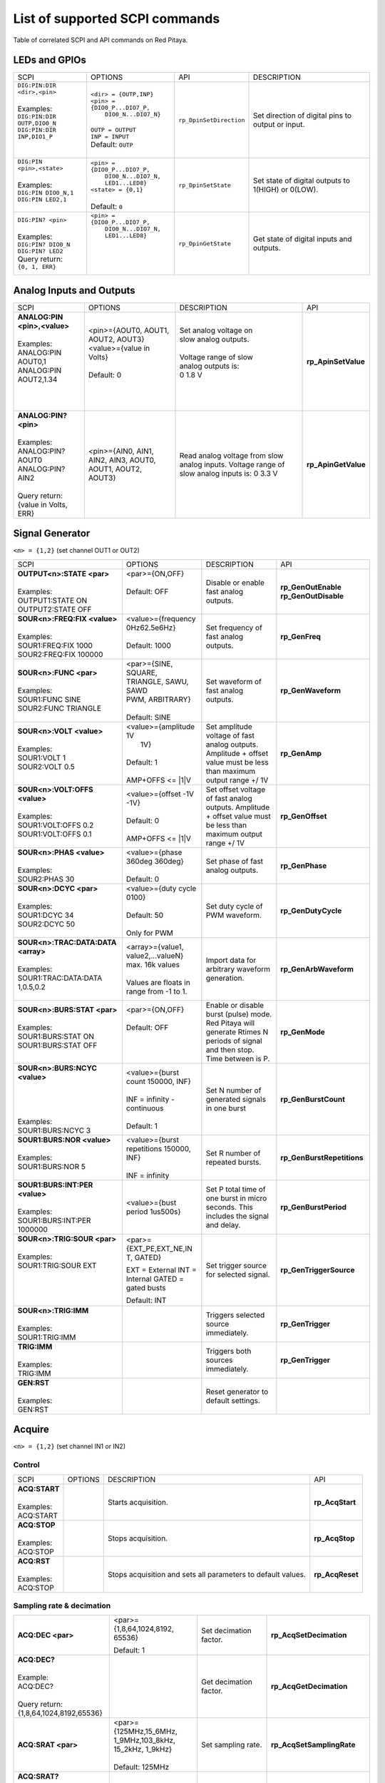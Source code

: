 *******************************
List of supported SCPI commands 
*******************************

.. (link - https://dl.dropboxusercontent.com/s/eiihbzicmucjtlz/SCPI_commands_beta_release.pdf)

Table of correlated SCPI and API commands on Red Pitaya.

==============
LEDs and GPIOs
==============

.. Options:
..    ``<led> = {LED0...LED8}``
..    ``<pin> = {{DIO0_P...DIO7_P}, {DIO0_N...DIO7_N}}``
..    ``<staye> = {0,1}``

.. tabularcolumns:: |p{28mm}|p{28mm}|p{28mm}|p{28mm}|

+--------------------------------------+---------------------------------+---------------------------------+-----------------------------------+
| SCPI                                 | OPTIONS                         | API                             | DESCRIPTION                       |
+--------------------------------------+---------------------------------+---------------------------------+-----------------------------------+
| | ``DIG:PIN:DIR <dir>,<pin>``        | | ``<dir> = {OUTP,INP}``        | ``rp_DpinSetDirection``         | Set direction of digital pins     |
| |                                    | | ``<pin> = {DIO0_P...DIO7_P,`` |                                 | to output or input.               |
| | Examples:                          | |          ``DIO0_N...DIO7_N}`` |                                 |                                   |                       
| | ``DIG:PIN:DIR OUTP,DIO0_N``        | |                               |                                 |                                   |  
| | ``DIG:PIN:DIR INP,DIO1_P``         | | ``OUTP = OUTPUT``             |                                 |                                   |                  
| |                                    | | ``INP = INPUT``               |                                 |                                   |                
| |                                    | | Default: ``OUTP``             |                                 |                                   |
+--------------------------------------+---------------------------------+---------------------------------+-----------------------------------+
| | ``DIG:PIN <pin>,<state>``          | | ``<pin> = {DIO0_P...DIO7_P,`` | ``rp_DpinSetState``             | Set state of digital outputs      |
| |                                    | |          ``DIO0_N...DIO7_N,`` |                                 | to 1(HIGH) or 0(LOW).             |
| | Examples:                          | |          ``LED1...LED8}``     |                                 |                                   |
| | ``DIG:PIN DIO0_N,1``               | | ``<state> = {0,1}``           |                                 |                                   |
| | ``DIG:PIN LED2,1``                 | |                               |                                 |                                   |
| |                                    | | Default: ``0``                |                                 |                                   |
+--------------------------------------+---------------------------------+---------------------------------+-----------------------------------+
| | ``DIG:PIN? <pin>``                 | | ``<pin> = {DIO0_P...DIO7_P,`` | ``rp_DpinGetState``             | Get state of digital inputs       |
| |                                    | |          ``DIO0_N...DIO7_N,`` |                                 | and outputs.                      |
| | Examples:                          | |          ``LED1...LED8}``     |                                 |                                   |
| | ``DIG:PIN? DIO0_N``                | |                               |                                 |                                   |
| | ``DIG:PIN? LED2``                  | |                               |                                 |                                   |
| | Query return:                      | |                               |                                 |                                   |
| | ``{0, 1, ERR}``                    | |                               |                                 |                                   |
+--------------------------------------+---------------------------------+---------------------------------+-----------------------------------+

=========================
Analog Inputs and Outputs
=========================

.. tabularcolumns:: |p{28mm}|p{28mm}|p{28mm}|p{28mm}|

+--------------------------------------+---------------------------+-----------------------------------+---------------------------------+
| SCPI                                 | OPTIONS                   | DESCRIPTION                       | API                             |
+--------------------------------------+---------------------------+-----------------------------------+---------------------------------+
| | **ANALOG:PIN <pin>,<value>**       | | <pin>={AOUT0, AOUT1,    | | Set analog voltage on           |  **rp_ApinSetValue**            |
| |                                    | | AOUT2, AOUT3}           | | slow analog outputs.            |                                 |
| | Examples:                          | | <value>={value in       | |                                 |                                 |
| | ANALOG:PIN AOUT0,1                 | | Volts}                  | | Voltage range of slow           |                                 |
| | ANALOG:PIN AOUT2,1.34              | |                         | | analog outputs is:              |                                 |
| |                                    | | Default: 0              | | 0 1.8 V                         |                                 |
| |                                    | |                         | |                                 |                                 |
| |                                    | |                         | |                                 |                                 |
+--------------------------------------+---------------------------+-----------------------------------+---------------------------------+
| | **ANALOG:PIN? <pin>**              |  <pin>={AIN0, AIN1,       | Read analog voltage               | **rp_ApinGetValue**             |
| |                                    |  AIN2, AIN3, AOUT0,       | from slow analog inputs.          |                                 |
| | Examples:                          |  AOUT1, AOUT2, AOUT3}     | Voltage range of slow             |                                 |
| | ANALOG:PIN? AOUT0                  |                           | analog inputs is:                 |                                 |
| | ANALOG:PIN? AIN2                   |                           | 0 3.3 V                           |                                 |
| |                                    |                           |                                   |                                 |
| | Query return:                      |                           |                                   |                                 |
| | {value in Volts, ERR}              |                           |                                   |                                 |
+--------------------------------------+---------------------------+-----------------------------------+---------------------------------+

================
Signal Generator
================

``<n> = {1,2}`` (set channel OUT1 or OUT2)

.. tabularcolumns:: |p{28mm}|p{28mm}|p{28mm}|p{28mm}|

+--------------------------------------+---------------------------+-----------------------------------+---------------------------------+
| SCPI                                 | OPTIONS                   | DESCRIPTION                       | API                             |
+--------------------------------------+---------------------------+-----------------------------------+---------------------------------+
| | **OUTPUT<n>:STATE <par>**          | | <par>={ON,OFF}          | Disable or enable fast            | **rp_GenOutEnable**             |
| |                                    | |                         | analog outputs.                   | **rp_GenOutDisable**            |
| | Examples:                          | | Default: OFF            |                                   |                                 |
| | OUTPUT1:STATE ON                   | |                         |                                   |                                 |
| | OUTPUT2:STATE OFF                  | |                         |                                   |                                 |
+--------------------------------------+---------------------------+-----------------------------------+---------------------------------+
| | **SOUR<n>:FREQ:FIX <value>**       | | <value>={frequency      | Set frequency of fast analog      | **rp_GenFreq**                  |
| |                                    | | 0Hz62.5e6Hz}            | outputs.                          |                                 |
| | Examples:                          | |                         |                                   |                                 |
| | SOUR1:FREQ:FIX 1000                | | Default: 1000           |                                   |                                 |
| | SOUR2:FREQ:FIX 100000              | |                         |                                   |                                 |
+--------------------------------------+---------------------------+-----------------------------------+---------------------------------+
| | **SOUR<n>:FUNC <par>**             | |  <par>={SINE, SQUARE,   | Set waveform of fast analog       | **rp_GenWaveform**              |
| |                                    | |  TRIANGLE, SAWU, SAWD   | outputs.                          |                                 |
| | Examples:                          | |  PWM, ARBITRARY}        |                                   |                                 |
| | SOUR1:FUNC SINE                    | |                         |                                   |                                 |
| | SOUR2:FUNC TRIANGLE                | |  Default: SINE          |                                   |                                 |
+--------------------------------------+---------------------------+-----------------------------------+---------------------------------+
| | **SOUR<n>:VOLT <value>**           | | <value>={amplitude 1V   | Set amplitude voltage of          | **rp_GenAmp**                   |
| |                                    | |  1V}                    | fast analog outputs.              |                                 |
| | Examples:                          | |                         | Amplitude + offset value          |                                 |
| | SOUR1:VOLT 1                       | | Default: 1              | must be less than maximum         |                                 |
| | SOUR2:VOLT 0.5                     | |                         | output range +/ 1V                |                                 |
| |                                    | | AMP+OFFS <= \|1\|V      |                                   |                                 |
+--------------------------------------+---------------------------+-----------------------------------+---------------------------------+
| | **SOUR<n>:VOLT:OFFS <value>**      | | <value>={offset -1V     | Set offset voltage of fast        | **rp_GenOffset**                |
| |                                    | | -1V}                    | analog outputs. Amplitude         |                                 |
| | Examples:                          | |                         | + offset value must be less       |                                 |
| | SOUR1:VOLT:OFFS 0.2                | | Default: 0              | than maximum output range         |                                 |
| | SOUR1:VOLT:OFFS 0.1                | |                         | +/ 1V                             |                                 |
| |                                    | | AMP+OFFS <= \|1\|V      |                                   |                                 |
+--------------------------------------+---------------------------+-----------------------------------+---------------------------------+
| | **SOUR<n>:PHAS <value>**           | | <value>={phase 360deg   | Set phase of fast analog          | **rp_GenPhase**                 |
| |                                    |    360deg}                | outputs.                          |                                 |
| | Examples:                          | |                         |                                   |                                 |
| | SOUR2:PHAS 30                      | | Default: 0              |                                   |                                 |
+--------------------------------------+---------------------------+-----------------------------------+---------------------------------+
| | **SOUR<n>:DCYC <par>**             | | <value>={duty cycle     | Set duty cycle of PWM             | **rp_GenDutyCycle**             |
| |                                    |   0100}                   | waveform.                         |                                 |
| | Examples:                          | |                         |                                   |                                 |
| | SOUR1:DCYC 34                      | | Default: 50             |                                   |                                 |
| | SOUR2:DCYC 50                      | |                         |                                   |                                 |
| |                                    | | Only for PWM            |                                   |                                 |
+--------------------------------------+---------------------------+-----------------------------------+---------------------------------+
| | **SOUR<n>:TRAC:DATA:DATA <array>** | | <array>={value1,        | Import data for arbitrary         | **rp_GenArbWaveform**           |
| |                                    |   value2,...valueN}       | waveform generation.              |                                 |
| | Examples:                          |   max. 16k values         |                                   |                                 |
| | SOUR1:TRAC:DATA:DATA               | |                         |                                   |                                 |
| | 1,0.5,0.2                          | | Values are floats in    |                                   |                                 |
| |                                    |   range from -1 to 1.     |                                   |                                 |
+--------------------------------------+---------------------------+-----------------------------------+---------------------------------+
| | **SOUR<n>:BURS:STAT <par>**        | | <par>={ON,OFF}          | Enable or disable                 | **rp_GenMode**                  |
| |                                    | |                         | burst (pulse) mode.               |                                 |
| | Examples:                          | | Default: OFF            | Red Pitaya will generate          |                                 |
| | SOUR1:BURS:STAT ON                 | |                         | Rtimes N periods of signal        |                                 |
| | SOUR1:BURS:STAT OFF                | |                         | and then stop. Time               |                                 |
| |                                    | |                         | between is P.                     |                                 |
+--------------------------------------+---------------------------+-----------------------------------+---------------------------------+
| | **SOUR<n>:BURS:NCYC <value>**      | | <value>={burst count    | Set N number of generated         | **rp_GenBurstCount**            |
| |                                    |   150000, INF}            | signals in one burst              |                                 |
| |                                    | |                         |                                   |                                 |
| |                                    | | INF = infinity -        |                                   |                                 |
| |                                    |   continuous              |                                   |                                 |
| | Examples:                          | |                         |                                   |                                 |
| | SOUR1:BURS:NCYC 3                  | | Default: 1              |                                   |                                 |
+--------------------------------------+---------------------------+-----------------------------------+---------------------------------+
| | **SOUR1:BURS:NOR <value>**         | | <value>={burst          | Set R number of repeated bursts.  | **rp_GenBurstRepetitions**      |
| |                                    | | repetitions 150000,     |                                   |                                 |
| | Examples:                          | | INF}                    |                                   |                                 |
| | SOUR1:BURS:NOR 5                   | |                         |                                   |                                 |
| |                                    | | INF = infinity          |                                   |                                 |
+--------------------------------------+---------------------------+-----------------------------------+---------------------------------+
| | **SOUR1:BURS:INT:PER <value>**     | <value>={bust period      | Set P total time of one burst     | **rp_GenBurstPeriod**           |
| |                                    | 1us500s}                  | in micro seconds. This            |                                 |
| | Examples:                          |                           | includes the signal and           |                                 |
| | SOUR1:BURS:INT:PER 1000000         |                           | delay.                            |                                 |
+--------------------------------------+---------------------------+-----------------------------------+---------------------------------+
| | **SOUR<n>:TRIG:SOUR <par>**        | <par>={EXT_PE,EXT_NE,IN   | Set trigger source for            | **rp_GenTriggerSource**         |
| |                                    | T, GATED}                 | selected signal.                  |                                 |
| | Examples:                          |                           |                                   |                                 |
| | SOUR1:TRIG:SOUR EXT                | EXT = External            |                                   |                                 |
| |                                    | INT = Internal            |                                   |                                 |
| |                                    | GATED = gated busts       |                                   |                                 |
| |                                    |                           |                                   |                                 |
| |                                    | Default: INT              |                                   |                                 |
+--------------------------------------+---------------------------+-----------------------------------+---------------------------------+
| | **SOUR<n>:TRIG:IMM**               |                           | Triggers selected source          | **rp_GenTrigger**               |
| |                                    |                           | immediately.                      |                                 |
| | Examples:                          |                           |                                   |                                 |
| | SOUR1:TRIG:IMM                     |                           |                                   |                                 |
+--------------------------------------+---------------------------+-----------------------------------+---------------------------------+
| | **TRIG:IMM**                       |                           | Triggers both sources             | **rp_GenTrigger**               |
| |                                    |                           | immediately.                      |                                 |
| | Examples:                          |                           |                                   |                                 |
| | TRIG:IMM                           |                           |                                   |                                 |
+--------------------------------------+---------------------------+-----------------------------------+---------------------------------+
| | **GEN:RST**                        |                           | Reset generator to default        |                                 |
| |                                    |                           | settings.                         |                                 |
| | Examples:                          |                           |                                   |                                 |
| | GEN:RST                            |                           |                                   |                                 |
+--------------------------------------+---------------------------+-----------------------------------+---------------------------------+

=======
Acquire
=======

``<n> = {1,2}`` (set channel IN1 or IN2)

-------
Control
-------

.. tabularcolumns:: |p{28mm}|p{28mm}|p{28mm}|p{28mm}|

+--------------------------------------+---------------------------+-----------------------------------+---------------------------------+
| SCPI                                 | OPTIONS                   | DESCRIPTION                       | API                             |
+--------------------------------------+---------------------------+-----------------------------------+---------------------------------+
| | **ACQ:START**                      |                           | Starts acquisition.               | **rp_AcqStart**                 |
| |                                    |                           |                                   |                                 |
| | Examples:                          |                           |                                   |                                 |
| | ACQ:START                          |                           |                                   |                                 |
+--------------------------------------+---------------------------+-----------------------------------+---------------------------------+
| | **ACQ:STOP**                       |                           | Stops acquisition.                | **rp_AcqStop**                  |
| |                                    |                           |                                   |                                 |
| | Examples:                          |                           |                                   |                                 |
| | ACQ:STOP                           |                           |                                   |                                 |
+--------------------------------------+---------------------------+-----------------------------------+---------------------------------+
| | **ACQ:RST**                        |                           | Stops acquisition and sets        | **rp_AcqReset**                 |
| |                                    |                           | all parameters to default         |                                 |
| | Examples:                          |                           | values.                           |                                 |
| | ACQ:STOP                           |                           |                                   |                                 |
+--------------------------------------+---------------------------+-----------------------------------+---------------------------------+

--------------------------
Sampling rate & decimation
--------------------------

.. tabularcolumns:: |p{28mm}|p{28mm}|p{28mm}|p{28mm}|

+--------------------------------------+---------------------------+-----------------------------------+---------------------------------+
| **ACQ:DEC <par>**                    | <par>={1,8,64,1024,8192,  | Set decimation factor.            | **rp_AcqSetDecimation**         |
|                                      | 65536}                    |                                   |                                 |
|                                      |                           |                                   |                                 |
|                                      | Default: 1                |                                   |                                 |
+--------------------------------------+---------------------------+-----------------------------------+---------------------------------+
| | **ACQ:DEC?**                       |                           | Get decimation factor.            | **rp_AcqGetDecimation**         |
| |                                    |                           |                                   |                                 |
| | Example:                           |                           |                                   |                                 |
| | ACQ:DEC?                           |                           |                                   |                                 |
| |                                    |                           |                                   |                                 |
| | Query return:                      |                           |                                   |                                 |
| | {1,8,64,1024,8192,65536}           |                           |                                   |                                 |
+--------------------------------------+---------------------------+-----------------------------------+---------------------------------+
| **ACQ:SRAT <par>**                   | | <par>={125MHz,15_6MHz,  | Set sampling rate.                | **rp_AcqSetSamplingRate**       |
|                                      | | 1_9MHz,103_8kHz,        |                                   |                                 |
|                                      | | 15_2kHz, 1_9kHz}        |                                   |                                 |
|                                      | |                         |                                   |                                 |
|                                      | | Default: 125MHz         |                                   |                                 |
+--------------------------------------+---------------------------+-----------------------------------+---------------------------------+
| | **ACQ:SRAT?**                      |                           | Get sampling rate.                | **rp_AcqGetSamplingRate**       |
| |                                    |                           |                                   |                                 |
| | Example:                           |                           |                                   |                                 |
| | ACQ:SRAT?                          |                           |                                   |                                 |
| | Query return:                      |                           |                                   |                                 |
| | {125MHz,15_6MHz,                   |                           |                                   |                                 |
| | 1_9MHz,103_8kHz, 15_2kHz,          |                           |                                   |                                 |
| | 1_9kHz}                            |                           |                                   |                                 |
+--------------------------------------+---------------------------+-----------------------------------+---------------------------------+
| | **ACQ:SRA:HZ?**                    |                           | Get sampling rate in Hz.          | **rp_AcqGetSamplingRateHz**     |
| |                                    |                           |                                   |                                 |
| | Example:                           |                           |                                   |                                 |
| | ACQ:SRA:HZ?                        |                           |                                   |                                 |
| |                                    |                           |                                   |                                 |
| | Query return:                      |                           |                                   |                                 |
| | 125000000 Hz                       |                           |                                   |                                 |
+--------------------------------------+---------------------------+-----------------------------------+---------------------------------+
| | **ACQ:AVG <par>**                  | | <par>={OFF,ON}          | Enable/disable averaging.         | **rp_AcqSetAveraging**          |
| |                                    | |                         |                                   |                                 |
| |                                    | | Default: ON             |                                   |                                 |
+--------------------------------------+---------------------------+-----------------------------------+---------------------------------+
| | **ACQ:AVG?**                       |                           | Get averaging status.             | **rp_AcqGetAveraging**          |
| |                                    |                           |                                   |                                 |
| | Example:                           |                           |                                   |                                 |
| | ACQ:AVG?                           |                           |                                   |                                 |
| |                                    |                           |                                   |                                 |
| | Query return:                      |                           |                                   |                                 |
| | {OFF,ON}                           |                           |                                   |                                 |
+--------------------------------------+---------------------------+-----------------------------------+---------------------------------+

=======
Trigger
=======

.. tabularcolumns:: |p{28mm}|p{28mm}|p{28mm}|p{28mm}|

+--------------------------------------+---------------------------+-----------------------------------+---------------------------------+
| SCPI                                 | OPTIONS                   | DESCRIPTION                       | API                             |
+--------------------------------------+---------------------------+-----------------------------------+---------------------------------+
| | **ACQ:TRIG <par>**                 | | <par>={DISABLED,NOW,    | Disable triggering, trigger       | **rp_AcqSetTriggerSrc**         |
| |                                    |   CH1_PE,CH1_NE,CH2_PE,   | immediately or set trigger        |                                 |
| | Example:                           |   CH2_NE,EXT_PE,EXT_NE,   | source & edge.                    |                                 |
| | ACQ:TRIG CH1_PE                    |   AWG_PE, AWG_NE}         |                                   |                                 |
| |                                    | |                         |                                   |                                 |
| |                                    | | Default: DISABLED       |                                   |                                 |
+--------------------------------------+---------------------------+-----------------------------------+---------------------------------+
| | **ACQ:TRIG:STAT?**                 |                           | Get trigger status.               | **rp_AcqGetTriggerState**       |
| |                                    |                           |                                   |                                 |
| | Example:                           |                           |                                   | if DISABLED -> TD               |
| | ACQ:TRIG:STAT?                     |                           |                                   | else WAIT                       |
| |                                    |                           |                                   |                                 |
| | Query return:                      |                           |                                   |                                 |
| | {WAIT,TD}                          |                           |                                   |                                 |
+--------------------------------------+---------------------------+-----------------------------------+---------------------------------+
| | **ACQ:TRIG:DLY <par>**             | | <par>={value in         | Set trigger delay in samples.     | **rp_AcqSetTriggerDelay**       |
| |                                    | | samples}                |                                   |                                 |
| | Example:                           | |                         |                                   |                                 |
| | ACQ:TRIG:DLY 2314                  | | Default: 0              |                                   |                                 |
+--------------------------------------+---------------------------+-----------------------------------+---------------------------------+
| | **ACQ:TRIG:DLY?**                  |                           | Get trigger delay in samples.     | **rp_AcqGetTriggerDelay**       |
| | Example:                           |                           |                                   |                                 |
| | ACQ:TRIG:DLY?                      |                           |                                   |                                 |
| |                                    |                           |                                   |                                 |
| | Query return:                      |                           |                                   |                                 |
| | 2314                               |                           |                                   |                                 |
+--------------------------------------+---------------------------+-----------------------------------+---------------------------------+
| | **ACQ:TRIG:DLY:NS <par>**          | <par>={value in ns}       | Set trigger delay in ns.          | **rp_AcqSetTriggerDelayNs**     |
| |                                    |                           |                                   |                                 |
| | Example:                           | Default: 0                |                                   |                                 |
| | ACQ:TRIG:DLY:NS 128                |                           |                                   |                                 |
+--------------------------------------+---------------------------+-----------------------------------+---------------------------------+
| | **ACQ:TRIG:DLY:NS?**               |                           | Get trigger delay in ns.          | **rp_AcqGetTriggerDelayNs**     |
| |                                    |                           |                                   |                                 |
| | Example:                           |                           |                                   |                                 |
| | ACQ:TRIG:DLY:NS?                   |                           |                                   |                                 |
| |                                    |                           |                                   |                                 |
| | Query return:                      |                           |                                   |                                 |
| | 128 ns                             |                           |                                   |                                 |
+--------------------------------------+---------------------------+-----------------------------------+---------------------------------+
| | **ACQ:SOUR<n>:GAIN <par>**         | <par>={LV,HV}             | Set gain settings to HIGH         | **rp_AcqSetGain**               |
| |                                    |                           | or LOW. This gain is              |                                 |
| | Example:                           | Default: LV               | referring to jumper settings      |                                 |
| | ACQ:SOUR1:GAIN LV                  |                           | on Red Pitaya fast analog         |                                 |
| |                                    |                           | inputs.                           |                                 |
+--------------------------------------+---------------------------+-----------------------------------+---------------------------------+
| | **ACQ:TRIG:LEV <par>**             | <par>={value in mV}       | Set trigger level in mV.          | **rp_AcqSetChannelThreshold**   |
| |                                    |                           |                                   |                                 |
| | Example:                           | Default: 0                |                                   |                                 |
| | ACQ:TRIG:LEV 125 mV                |                           |                                   |                                 |
+--------------------------------------+---------------------------+-----------------------------------+---------------------------------+
| | **ACQ:TRIG:LEV?**                  |                           | Get trigger level in mV.          | **rp_AcqGetChannelThreshold**   |
| |                                    |                           |                                   |                                 |
| | Example:                           |                           |                                   |                                 |
| | ACQ:TRIG:LEV?                      |                           |                                   |                                 |
| |                                    |                           |                                   |                                 |
| | Query return:                      |                           |                                   |                                 |
| | 123 mV                             |                           |                                   |                                 |
+--------------------------------------+---------------------------+-----------------------------------+---------------------------------+

=============
Data pointers
=============

.. tabularcolumns:: |p{28mm}|p{28mm}|p{28mm}|p{28mm}|

+--------------------------------------+---------------------------+-----------------------------------+---------------------------------+
| SCPI                                 | OPTIONS                   | DESCRIPTION                       | API                             |
+--------------------------------------+---------------------------+-----------------------------------+---------------------------------+
| | **ACQ:WPOS?**                      |                           | Returns current position of       | **rp_AcqGetWritePointer**       |
| |                                    |                           | write pointer.                    |                                 |
| | Example:                           |                           |                                   |                                 |
| | ACQ:WPOS?                          |                           |                                   |                                 |
| |                                    |                           |                                   |                                 |
| | Query return:                      |                           |                                   |                                 |
| | {write pointer position}           |                           |                                   |                                 |
+--------------------------------------+---------------------------+-----------------------------------+---------------------------------+
| | **ACQ:TPOS?**                      |                           | Returns position where            | **rp_AcqGetWritePointerAtTrig** |
| |                                    |                           | trigger event appeared.           |                                 |
| | Example:                           |                           |                                   |                                 |
| | ACQ:TPOS?                          |                           |                                   |                                 |
| |                                    |                           |                                   |                                 |
| | Query return:                      |                           |                                   |                                 |
| | 1234                               |                           |                                   |                                 |
+--------------------------------------+---------------------------+-----------------------------------+---------------------------------+

=========
Data read
=========

.. tabularcolumns:: |p{28mm}|p{28mm}|p{28mm}|p{28mm}|

+--------------------------------------+---------------------------+-----------------------------------+---------------------------------+
| SCPI                                 | OPTIONS                   | DESCRIPTION                       | API                             |
+--------------------------------------+---------------------------+-----------------------------------+---------------------------------+
| | **ACQ:DATA:UNITS <PAR>**           | <par>={RAW, VOLTS}        | Selects units in which            | **rp_AcqScpiDataUnits**         |
| |                                    |                           | acquired data will be             |                                 |
| | Example:                           | Default: VOLTS            | returned.                         |                                 |
| | ACQ:GET:DATA:UNITS RAW             |                           |                                   |                                 |
+--------------------------------------+---------------------------+-----------------------------------+---------------------------------+
| | **ACQ:DATA:FORMAT <PAR>**          | <par>={FLOAT, ASCII}      | Selects format acquired data      | **rp_AcqScpiDataFormat**        |
| |                                    |                           | will be returned.                 |                                 |
| | Example:                           | Default: FLOAT            |                                   |                                 |
| | ACQ:GET:DATA:FORMAT ASCII          |                           |                                   |                                 |
+--------------------------------------+---------------------------+-----------------------------------+---------------------------------+
| | **ACQ:SOUR<n>:DATA:STA:END?**      | | <start_pos>             | Read samples from start to        | **rp_AcqGetDataPosRaw**         |
| | **<start_pos>,<end_pos>**          |   ={0,1,...,16384}        | stop position.                    | **rp_AcqGetDataPosV**           |
| |                                    | |                         |                                   |                                 |
| | Example:                           | | <stop_pos>              |                                   |                                 |
| | ACQ:SOUR1:GET:DATA 10,13           |   ={0,1,...16384}         |                                   |                                 |
| |                                    | | stop_pos > start_pos    |                                   |                                 |
| | Query return:                      |                           |                                   |                                 |
| | {123,231,-231}                     |                           |                                   |                                 |
+--------------------------------------+---------------------------+-----------------------------------+---------------------------------+
| | **ACQ:SOUR<n>:DATA:STA:N?**        |                           | Read m samples from start         | **rp_AcqGetDataRaw**            |
| | **<start_pos>,<m>**                |                           | position on.                      | **rp_AcqGetDataV**              |
| |                                    |                           |                                   |                                 |
| | Example:                           |                           |                                   |                                 |
| | ACQ:SOUR1:DATA? 10,3               |                           |                                   |                                 |
| |                                    |                           |                                   |                                 |
| | Query return:                      |                           |                                   |                                 |
| | {1.2,3.2,-1.2}                     |                           |                                   |                                 |
+--------------------------------------+---------------------------+-----------------------------------+---------------------------------+
| | **ACQ:SOUR<n>:DATA?**              |                           | Read full buf. size starting      | | **rp_AcqGetOldestDataRaw**    |
| |                                    |                           | from oldest sample in             | | **rp_AcqGetOldestDataV**      |
| | Example:                           |                           | buffer (this is first sample      | |                               |
| | ACQ:SOUR2:DATA?                    |                           | after trigger delay). Trigger     | | size=buf_size!                |
| |                                    |                           | delay by default is set to        |                                 |
| | Query return:                      |                           | zero (in samples or in            |                                 |
| | {1.2,3.2,...,-1.2}                 |                           | seconds). If trigger delay is     |                                 |
| |                                    |                           | set to zero it will read full     |                                 |
| |                                    |                           | buf. size starting from           |                                 |
| |                                    |                           | trigger.                          |                                 |
+--------------------------------------+---------------------------+-----------------------------------+---------------------------------+
| | **ACQ:SOUR<n>:DATA:OLD:N?<m>**     |                           | Read m samples after              | **rp_AcqGetOldestDataRaw**      |
| |                                    |                           | trigger delay, starting from      | **rp_AcqGetOldestDataV**        |
| | Example:                           |                           | oldest sample in buffer (this     |                                 |
| | ACQ:SOUR2:DATA:OLD? 3              |                           | is first sample after trigger     |                                 |
| |                                    |                           | delay). Trigger delay by          |                                 |
| | Query return:                      |                           | default is set to zero (in        |                                 |
| | {1.2,3.2,-1.2}                     |                           | samples or in seconds). If        |                                 |
|                                      |                           | trigger delay is set to zero it   |                                 |
|                                      |                           | will read m samples starting      |                                 |
|                                      |                           | from trigger.                     |                                 |
+--------------------------------------+---------------------------+-----------------------------------+---------------------------------+
| | **ACQ:SOUR<n>:DATA:LAT:N?<m>**     |                           | Read m samples before             | **rp_AcqGetLatestDataRaw**      |
| |                                    |                           | trigger delay. Trigger delay      | **rp_AcqGetLatestDataV**        |
| | Example:                           |                           | by default is set to zero (in     |                                 |
| | ACQ:SOUR1:DATA:LAT? 3              |                           | samples or in seconds). If        |                                 |
| |                                    |                           | trigger delay is set to zero it   |                                 |
| | Query return:                      |                           | will read m samples before        |                                 |
| | {1.2,3.2,-1.2}                     |                           | trigger.                          |                                 |
+--------------------------------------+---------------------------+-----------------------------------+---------------------------------+
| | **ACQ:BUF:SIZE?**                  |                           |  Returns buffer size.             | **rp_AcqGetBufSize**            |
| |                                    |                           |                                   |                                 |
| | Example:                           |                           |                                   |                                 |
| | ACQ:BUF:SIZE?                      |                           |                                   |                                 |
| |                                    |                           |                                   |                                 |
| | Query return:                      |                           |                                   |                                 |
| | 16384                              |                           |                                   |                                 |
+--------------------------------------+---------------------------+-----------------------------------+---------------------------------+ 
